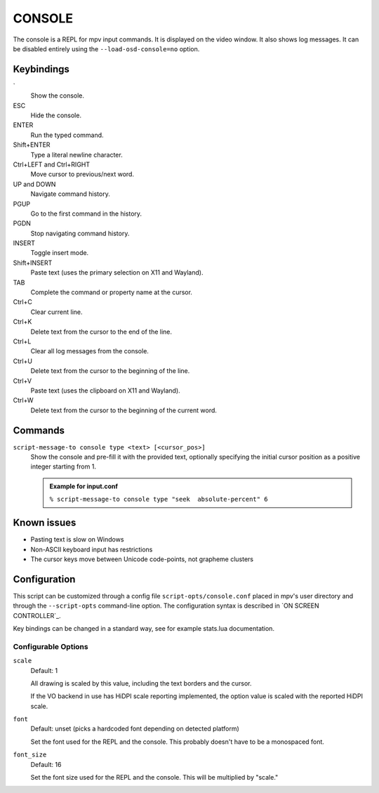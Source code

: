 CONSOLE
=======

The console is a REPL for mpv input commands. It is displayed on the video
window. It also shows log messages. It can be disabled entirely using the
``--load-osd-console=no`` option.

Keybindings
-----------

\`
    Show the console.

ESC
    Hide the console.

ENTER
    Run the typed command.

Shift+ENTER
    Type a literal newline character.

Ctrl+LEFT and Ctrl+RIGHT
    Move cursor to previous/next word.

UP and DOWN
    Navigate command history.

PGUP
    Go to the first command in the history.

PGDN
    Stop navigating command history.

INSERT
    Toggle insert mode.

Shift+INSERT
    Paste text (uses the primary selection on X11 and Wayland).

TAB
    Complete the command or property name at the cursor.

Ctrl+C
    Clear current line.

Ctrl+K
    Delete text from the cursor to the end of the line.

Ctrl+L
    Clear all log messages from the console.

Ctrl+U
    Delete text from the cursor to the beginning of the line.

Ctrl+V
    Paste text (uses the clipboard on X11 and Wayland).

Ctrl+W
    Delete text from the cursor to the beginning of the current word.

Commands
--------

``script-message-to console type <text> [<cursor_pos>]``
    Show the console and pre-fill it with the provided text, optionally
    specifying the initial cursor position as a positive integer starting from
    1.

    .. admonition:: Example for input.conf

        ``% script-message-to console type "seek  absolute-percent" 6``

Known issues
------------

- Pasting text is slow on Windows
- Non-ASCII keyboard input has restrictions
- The cursor keys move between Unicode code-points, not grapheme clusters

Configuration
-------------

This script can be customized through a config file ``script-opts/console.conf``
placed in mpv's user directory and through the ``--script-opts`` command-line
option. The configuration syntax is described in `ON SCREEN CONTROLLER`_.

Key bindings can be changed in a standard way, see for example stats.lua
documentation.

Configurable Options
~~~~~~~~~~~~~~~~~~~~

``scale``
    Default: 1

    All drawing is scaled by this value, including the text borders and the
    cursor.

    If the VO backend in use has HiDPI scale reporting implemented, the option
    value is scaled with the reported HiDPI scale.

``font``
    Default: unset (picks a hardcoded font depending on detected platform)

    Set the font used for the REPL and the console. This probably doesn't
    have to be a monospaced font.

``font_size``
    Default: 16

    Set the font size used for the REPL and the console. This will be
    multiplied by "scale."
